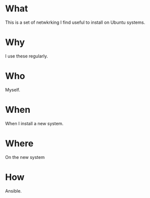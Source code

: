 * What
  This is a set of netwkrking I find useful to install on Ubuntu systems.
* Why
  I use these regularly.

* Who
  Myself.

* When
  When I install a new system.

* Where
  On the new system

* How
  Ansible.

